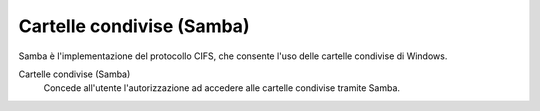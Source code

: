 .. --initial-header-level=3

Cartelle condivise (Samba)
^^^^^^^^^^^^^^^^^^^^^^^^^^

Samba è l'implementazione del protocollo CIFS, che consente l'uso delle
cartelle condivise di Windows.

Cartelle condivise (Samba)
    Concede all'utente l'autorizzazione ad accedere alle cartelle
    condivise tramite Samba.
